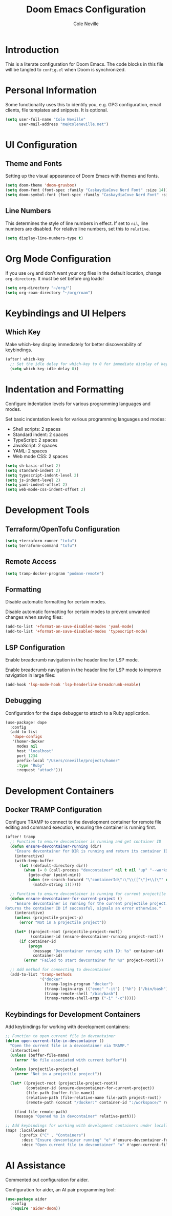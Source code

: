 #+TITLE: Doom Emacs Configuration
#+AUTHOR: Cole Neville
#+DESCRIPTION: A literate configuration for Doom Emacs
#+PROPERTY: header-args:emacs-lisp :tangle config.el

* Introduction

This is a literate configuration for Doom Emacs. The code blocks in this file will be tangled to =config.el= when Doom is synchronized.

* Personal Information

Some functionality uses this to identify you, e.g. GPG configuration, email clients, file templates and snippets. It is optional.

#+begin_src emacs-lisp
(setq user-full-name "Cole Neville"
      user-mail-address "me@coleneville.net")
#+end_src

* UI Configuration

** Theme and Fonts

Setting up the visual appearance of Doom Emacs with themes and fonts.

#+begin_src emacs-lisp
(setq doom-theme 'doom-gruvbox)
(setq doom-font (font-spec :family "CaskaydiaCove Nerd Font" :size 14))
(setq doom-symbol-font (font-spec :family "CaskaydiaCove Nerd Font" :size 16))
#+end_src

** Line Numbers

This determines the style of line numbers in effect. If set to =nil=, line numbers are disabled. For relative line numbers, set this to =relative=.

#+begin_src emacs-lisp
(setq display-line-numbers-type t)
#+end_src

* Org Mode Configuration

If you use =org= and don't want your org files in the default location, change =org-directory=. It must be set before org loads!

#+begin_src emacs-lisp
(setq org-directory "~/org/")
(setq org-roam-directory "~/org/roam")
#+end_src

* Keybindings and UI Helpers

** Which Key

Make which-key display immediately for better discoverability of keybindings.

#+begin_src emacs-lisp
(after! which-key
  ;; Set the idle delay for which-key to 0 for immediate display of keybindings.
  (setq which-key-idle-delay 0))
#+end_src

* Indentation and Formatting

Configure indentation levels for various programming languages and modes.

Set basic indentation levels for various programming languages and modes:

- Shell scripts: 2 spaces
- Standard indent: 2 spaces
- TypeScript: 2 spaces
- JavaScript: 2 spaces
- YAML: 2 spaces
- Web mode CSS: 2 spaces

#+begin_src emacs-lisp
(setq sh-basic-offset 2)
(setq standard-indent 2)
(setq typescript-indent-level 2)
(setq js-indent-level 2)
(setq yaml-indent-offset 2)
(setq web-mode-css-indent-offset 2)
#+end_src

* Development Tools

** Terraform/OpenTofu Configuration

#+begin_src emacs-lisp
(setq +terraform-runner "tofu")
(setq terraform-command "tofu")
#+end_src

** Remote Access

#+begin_src emacs-lisp
(setq tramp-docker-program "podman-remote")
#+end_src

** Formatting

Disable automatic formatting for certain modes.

Disable automatic formatting for certain modes to prevent unwanted changes when saving files:

#+begin_src emacs-lisp
(add-to-list '+format-on-save-disabled-modes 'yaml-mode)
(add-to-list '+format-on-save-disabled-modes 'typescript-mode)
#+end_src

** LSP Configuration

Enable breadcrumb navigation in the header line for LSP mode.

Enable breadcrumb navigation in the header line for LSP mode to improve navigation in large files:

#+begin_src emacs-lisp
(add-hook 'lsp-mode-hook 'lsp-headerline-breadcrumb-enable)
#+end_src

** Debugging

Configuration for the dape debugger to attach to a Ruby application.

#+begin_src emacs-lisp
(use-package! dape
  :config
  (add-to-list
   'dape-configs
   '(homer-docker
     modes nil
     host "localhost"
     port 1234
     prefix-local "/Users/cneville/projects/homer"
     :type "Ruby"
     :request "attach")))
#+end_src

* Development Containers

** Docker TRAMP Configuration

Configure TRAMP to connect to the development container for remote file editing and command execution, ensuring the container is running first.

#+begin_src emacs-lisp
(after! tramp
  ;; Function to ensure devcontainer is running and get container ID
  (defun ensure-devcontainer-running (dir)
    "Ensure devcontainer for DIR is running and return its container ID."
    (interactive)
    (with-temp-buffer
      (let ((default-directory dir))
        (when (= 0 (call-process "devcontainer" nil t nil "up" "--workspace-folder" "."))
          (goto-char (point-min))
          (when (re-search-forward "\"containerId\":\"\\([^\"]+\\)\"" nil t)
            (match-string 1))))))

  ;; Function to ensure devcontainer is running for current projectile project
  (defun ensure-devcontainer-for-current-project ()
    "Ensure devcontainer is running for the current projectile project.
Returns the container ID if successful, signals an error otherwise."
    (interactive)
    (unless (projectile-project-p)
      (error "Not in a projectile project"))
    
    (let* ((project-root (projectile-project-root))
           (container-id (ensure-devcontainer-running project-root)))
      (if container-id
          (progn
            (message "Devcontainer running with ID: %s" container-id)
            container-id)
        (error "Failed to start devcontainer for %s" project-root))))

  ;; Add method for connecting to devcontainer
  (add-to-list 'tramp-methods
               '("docker"
                 (tramp-login-program "docker")
                 (tramp-login-args (("exec" "-it") ("%h") ("/bin/bash")))
                 (tramp-remote-shell "/bin/bash")
                 (tramp-remote-shell-args ("-i" "-c")))))
#+end_src

** Keybindings for Development Containers

Add keybindings for working with development containers:

#+begin_src emacs-lisp
;; Function to open current file in devcontainer
(defun open-current-file-in-devcontainer ()
  "Open the current file in a devcontainer via TRAMP."
  (interactive)
  (unless (buffer-file-name)
    (error "No file associated with current buffer"))
  
  (unless (projectile-project-p)
    (error "Not in a projectile project"))
  
  (let* ((project-root (projectile-project-root))
         (container-id (ensure-devcontainer-for-current-project))
         (file-path (buffer-file-name))
         (relative-path (file-relative-name file-path project-root))
         (remote-path (concat "/docker:" container-id ":/workspace/" relative-path)))
    
    (find-file remote-path)
    (message "Opened %s in devcontainer" relative-path)))

;; Add keybindings for working with development containers under localleader
(map! :localleader
      (:prefix ("C" . "Containers")
       :desc "Ensure devcontainer running" "e" #'ensure-devcontainer-for-current-project
       :desc "Open current file in devcontainer" "o" #'open-current-file-in-devcontainer))
#+end_src

* AI Assistance

Commented out configuration for aider.

Configuration for aider, an AI pair programming tool:

#+begin_src emacs-lisp
(use-package aider
  :config
  (require 'aider-doom))
#+end_src
